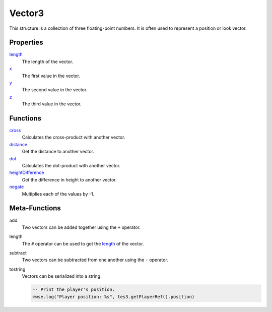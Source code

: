 
Vector3
========================================================

This structure is a collection of three floating-point numbers. It is often used to represent a position or look vector.


Properties
--------------------------------------------------------
    
`length <vector3/length.html>`_
    The length of the vector.

`x <vector3/x.html>`_
    The first value in the vector.
    
`y <vector3/y.html>`_
    The second value in the vector.
    
`z <vector3/z.html>`_
    The third value in the vector.


Functions
--------------------------------------------------------

`cross <vector3/cross.html>`_
    Calculates the cross-product with another vector.
    
`distance <vector3/distance.html>`_
    Get the distance to another vector.
    
`dot <vector3/dot.html>`_
    Calculates the dot-product with another vector.
    
`heightDifference <vector3/heightDifference.html>`_
    Get the difference in height to another vector.
    
`negate <vector3/negate.html>`_
    Multiplies each of the values by -1.


Meta-Functions
--------------------------------------------------------

add
    Two vectors can be added together using the ``+`` operator.

length
    The ``#`` operator can be used to get the `length <vector3/length.html>`_ of the vector.

subtract
    Two vectors can be subtracted from one another using the ``-`` operator.

tostring
    Vectors can be serialized into a string.

    .. code-block:: lua

        -- Print the player's position.
        mwse.log("Player position: %s", tes3.getPlayerRef().position)
